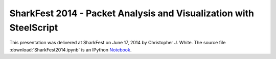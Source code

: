 SharkFest 2014 - Packet Analysis and Visualization with SteelScript
===================================================================

This presentation was delivered at SharkFest on June 17, 2014 by
Christopher J. White.  The source file :download:`SharkFest2014.ipynb`
is an IPython `Notebook <http://ipython.org/notebook.html>`_.

.. raw:: html
   :file: _static/SharkFest2014/slides.html
